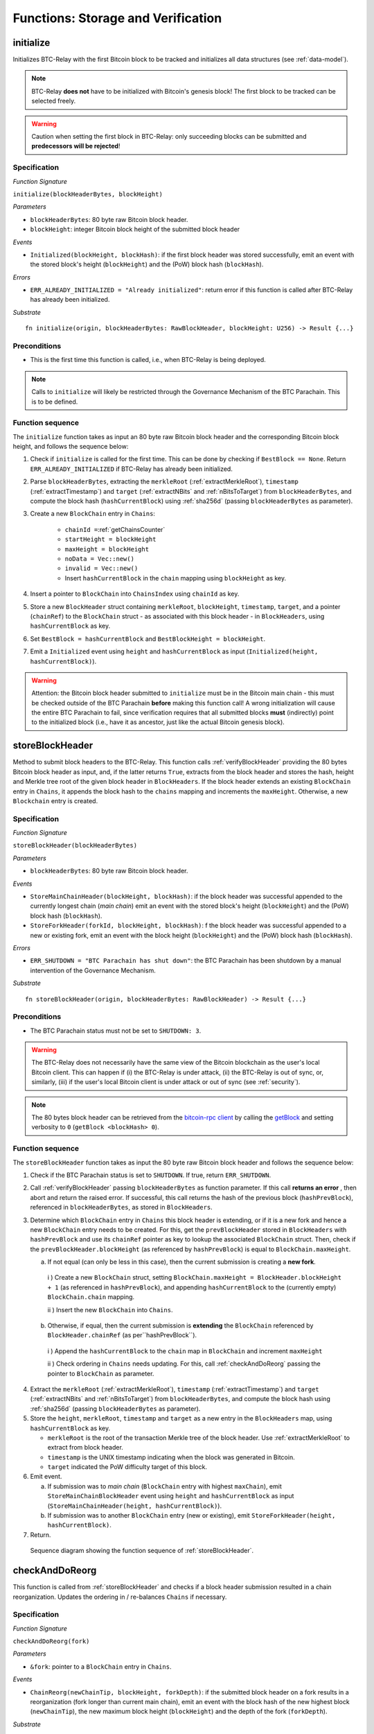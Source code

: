 .. _storage-verification:

Functions: Storage and Verification
====================================

.. _initialize:

initialize
----------
Initializes BTC-Relay with the first Bitcoin block to be tracked and initializes all data structures (see :ref:`data-model`).

.. note:: BTC-Relay **does not** have to be initialized with Bitcoin's genesis block! The first block to be tracked can be selected freely. 

.. warning:: Caution when setting the first block in BTC-Relay: only succeeding blocks can be submitted and **predecessors will be rejected**!


Specification
~~~~~~~~~~~~~~

*Function Signature*

``initialize(blockHeaderBytes, blockHeight)``

*Parameters*

* ``blockHeaderBytes``: 80 byte raw Bitcoin block header.
* ``blockHeight``: integer Bitcoin block height of the submitted block header 

*Events*

* ``Initialized(blockHeight, blockHash)``: if the first block header was stored successfully, emit an event with the stored block's height (``blockHeight``) and the (PoW) block hash (``blockHash``).

*Errors*

* ``ERR_ALREADY_INITIALIZED = "Already initialized"``: return error if this function is called after BTC-Relay has already been initialized.

*Substrate*

::

  fn initialize(origin, blockHeaderBytes: RawBlockHeader, blockHeight: U256) -> Result {...}

Preconditions
~~~~~~~~~~~~~

* This is the first time this function is called, i.e., when BTC-Relay is being deployed. 

.. note:: Calls to ``initialize`` will likely be restricted through the Governance Mechanism of the BTC Parachain. This is to be defined.  



Function sequence
~~~~~~~~~~~~~~~~~

The ``initialize`` function takes as input an 80 byte raw Bitcoin block header and the corresponding Bitcoin block height, and follows the sequence below:

1. Check if ``initialize`` is called for the first time. This can be done by checking if ``BestBlock == None``. Return ``ERR_ALREADY_INITIALIZED`` if BTC-Relay has already been initialized. 

2. Parse ``blockHeaderBytes``, extracting  the ``merkleRoot`` (:ref:`extractMerkleRoot`), ``timestamp`` (:ref:`extractTimestamp`) and ``target`` (:ref:`extractNBits` and :ref:`nBitsToTarget`) from ``blockHeaderBytes``, and compute the block hash (``hashCurrentBlock``) using :ref:`sha256d` (passing ``blockHeaderBytes`` as parameter).

3. Create a new ``BlockChain`` entry in ``Chains``:

    - ``chainId =``:ref:`getChainsCounter`
    - ``startHeight = blockHeight``
    - ``maxHeight = blockHeight``
    - ``noData = Vec::new()``
    - ``invalid = Vec::new()``
    - Insert ``hashCurrentBlock`` in the ``chain`` mapping using ``blockHeight`` as key. 

4. Insert a pointer to ``BlockChain`` into ``ChainsIndex`` using  ``chainId`` as key.

5. Store a new ``BlockHeader`` struct containing ``merkleRoot``, ``blockHeight``, ``timestamp``, ``target``, and a pointer (``chainRef``) to the ``BlockChain`` struct - as associated with this block header - in ``BlockHeaders``, using ``hashCurrentBlock`` as key. 

6. Set ``BestBlock = hashCurrentBlock`` and ``BestBlockHeight = blockHeight``.

7. Emit a ``Initialized`` event using ``height`` and ``hashCurrentBlock`` as input (``Initialized(height, hashCurrentBlock)``). 

.. warning:: Attention: the Bitcoin block header submitted to ``initialize`` must be in the Bitcoin main chain - this must be checked outside of the BTC Parachain **before** making this function call! A wrong initialization will cause the entire BTC Parachain to fail, since verification requires that all submitted blocks **must** (indirectly) point to the initialized block (i.e., have it as ancestor, just like the actual Bitcoin genesis block).

.. _storeBlockHeader:

storeBlockHeader
----------------
Method to submit block headers to the BTC-Relay. This function calls  :ref:`verifyBlockHeader` providing the 80 bytes Bitcoin block header as input, and, if the latter returns ``True``, extracts from the block header and stores the hash, height and Merkle tree root of the given block header in ``BlockHeaders``.
If the block header extends an existing ``BlockChain`` entry in ``Chains``, it appends the block hash to the ``chains`` mapping and increments the ``maxHeight``. Otherwise, a new ``Blockchain`` entry is created.

Specification
~~~~~~~~~~~~~

*Function Signature*

``storeBlockHeader(blockHeaderBytes)``

*Parameters*

* ``blockHeaderBytes``: 80 byte raw Bitcoin block header.

*Events*

* ``StoreMainChainHeader(blockHeight, blockHash)``: if the block header was successful appended to the currently longest chain (*main chain*) emit an event with the stored block's height (``blockHeight``) and the (PoW) block hash (``blockHash``).
* ``StoreForkHeader(forkId, blockHeight, blockHash)``: f the block header was successful appended to a new or existing fork, emit an event with the block height (``blockHeight``) and the (PoW) block hash (``blockHash``).


*Errors*

* ``ERR_SHUTDOWN = "BTC Parachain has shut down"``: the BTC Parachain has been shutdown by a manual intervention of the Governance Mechanism.

*Substrate*

::

  fn storeBlockHeader(origin, blockHeaderBytes: RawBlockHeader) -> Result {...}

Preconditions
~~~~~~~~~~~~~

* The BTC Parachain status must not be set to ``SHUTDOWN: 3``.

.. warning:: The BTC-Relay does not necessarily have the same view of the Bitcoin blockchain as the user's local Bitcoin client. This can happen if (i) the BTC-Relay is under attack, (ii) the BTC-Relay is out of sync, or, similarly, (iii) if the user's local Bitcoin client is under attack or out of sync (see :ref:`security`). 

.. note:: The 80 bytes block header can be retrieved from the `bitcoin-rpc client <https://en.bitcoin.it/wiki/Original_Bitcoin_client/API_calls_list>`_ by calling the `getBlock <https://bitcoin-rpc.github.io/en/doc/0.17.99/rpc/blockchain/getblock/>`_ and setting verbosity to ``0`` (``getBlock <blockHash> 0``).


Function sequence
~~~~~~~~~~~~~~~~~

The ``storeBlockHeader`` function takes as input the 80 byte raw Bitcoin block header and follows the sequence below:

1. Check if the BTC Parachain status is set to ``SHUTDOWN``. If true, return ``ERR_SHUTDOWN``. 

2. Call :ref:`verifyBlockHeader` passing ``blockHeaderBytes`` as function parameter. If this call **returns an error** , then abort and return the raised error. If successful, this call returns the hash of the previous block (``hashPrevBlock``), referenced in ``blockHeaderBytes``, as stored in ``BlockHeaders``.

3. Determine which ``BlockChain`` entry in ``Chains`` this block header is extending, or if it is a new fork and hence a new ``BlockChain`` entry needs to be created. For this, get the ``prevBlockHeader`` stored in ``BlockHeaders`` with ``hashPrevBlock`` and use its ``chainRef`` pointer as key to lookup the associated ``BlockChain`` struct. Then, check if the  ``prevBlockHeader.blockHeight`` (as referenced by ``hashPrevBlock``) is equal  to ``BlockChain.maxHeight``.

   a. If not equal (can only be less in this case), then the current submission is creating a **new fork**. 
     
    i ) Create a new ``BlockChain`` struct, setting ``BlockChain.maxHeight = BlockHeader.blockHeight + 1`` (as referenced in ``hashPrevBlock``), and appending ``hashCurrentBlock`` to the (currently empty) ``BlockChain.chain`` mapping. 
     
    ii ) Insert the new ``BlockChain`` into ``Chains``.
       
  b. Otherwise, if equal, then the current submission is **extending** the ``BlockChain`` referenced by ``BlockHeader.chainRef`` (as per``hashPrevBlock``). 

    i )  Append the ``hashCurrentBlock`` to the ``chain``  map in ``BlockChain`` and increment ``maxHeight``

    ii ) Check ordering in ``Chains`` needs updating. For this, call :ref:`checkAndDoReorg` passing the pointer to ``BlockChain`` as parameter.
  

4. Extract the ``merkleRoot`` (:ref:`extractMerkleRoot`), ``timestamp`` (:ref:`extractTimestamp`) and ``target`` (:ref:`extractNBits` and :ref:`nBitsToTarget`) from ``blockHeaderBytes``, and compute the block hash using :ref:`sha256d` (passing ``blockHeaderBytes`` as parameter).

5.  Store the ``height``, ``merkleRoot``, ``timestamp`` and ``target`` as a new entry in the ``BlockHeaders`` map, using ``hashCurrentBlock`` as key.

    + ``merkleRoot`` is the root of the transaction Merkle tree of the block header. Use :ref:`extractMerkleRoot` to extract from block header. 
    + ``timestamp`` is the UNIX timestamp indicating when the block was generated in Bitcoin.
    + ``target`` indicated the PoW difficulty target of this block.

6. Emit event. 

   a. If submission was to *main chain* (``BlockChain`` entry with highest ``maxChain``), emit ``StoreMainChainBlockHeader`` event using ``height`` and ``hashCurrentBlock`` as input (``StoreMainChainHeader(height, hashCurrentBlock)``). 

   b. If submission was to another ``BlockChain`` entry (new or existing), emit ``StoreForkHeader(height, hashCurrentBlock)``.

7. Return.


.. figure:: ../figures/storeBlockHeader-sequence.png
    :alt: storeBlockHeader sequence diagram

    Sequence diagram showing the function sequence of :ref:`storeBlockHeader`.


.. _checkAndDoReorg:

checkAndDoReorg
---------------

This function is called from :ref:`storeBlockHeader` and checks if a block header submission resulted in a chain reorganization.
Updates the ordering in / re-balances ``Chains`` if necessary.


Specification
~~~~~~~~~~~~~

*Function Signature*

``checkAndDoReorg(fork)``

*Parameters*

* ``&fork``: pointer to a ``BlockChain`` entry in ``Chains``. 

*Events*

*  ``ChainReorg(newChainTip, blockHeight, forkDepth)``: if the submitted block header on a fork results in a reorganization (fork longer than current main chain), emit an event with the block hash of the new highest block (``newChainTip``), the new maximum block height (``blockHeight``) and the depth of the fork (``forkDepth``).

*Substrate*

::

  fn checkAndDoReorg(fork: &BlockChain) -> Result {...}


Function Sequence
~~~~~~~~~~~~~~~~~

1.  Check if the ordering of the ``BlockChain`` entry needs updating. For this, check the ``maxHeight`` of the "next-highest" ``BlockChain`` (parent in heap or predecessor in sorted linked list). 

   a. If ``fork`` is the top-level element, do nothing.
   
   b. Else if the "next-highest" entry has a lower ``maxHeight``, switch position - continue, until reaching the "top" of the data structure or a ``BlockChain`` entry with a higher ``maxHeight``. 

2. If ordering was updated, check if the top-level element in the ``Chains`` data structure changed. If yes, retrieve the previous top level ``BlockChain`` entry(``mainChain``) and update as follows:

  a. Create a new empty ``BlockChain`` (``forkedMainChain``) struct and initalize with: 

    - ``forkedMainChain.chainId =`` :ref:`getChainsCounter`,  
    - ``forkedMainChain.chain = HashMap::new()``
    - ``forkedMainChain.startHeight = fork.startHeight``, 
    - ``forkedMainChain.maxHeight = mainChain.maxHeight``
    - ``forkedMainChain.noData = Vec::new()``
    - ``forkedMainChain.invalid = Vec::new()``

  b. Loop: starting from ``fork.startHeight`` as ``currHeight`` until ``fork.maxHeight``:
  
    i ) Set ``forkedMainChain.chain[currHeight] = mainChain.chain[currHeight]`` (overwrite the forked out main chain blocks with blocks in the fork).
    
    ii ) Set ``mainChain.chain[currHeight] = fork.chain[currHeight]`` (write forked main chain blocks to new ``BlockChain`` entry to be tracked as an ongoing fork).

    iii ) If ``currHeight > mainChain.maxHeight`` set ``mainChain.maxHeight = currHeight``.

  c. For each block height in ``fork.noData`` and ``fork.invalid``: add the block height to ``mainChain.noData`` and ``mainChain.noData`` respectively.
  
  d. Update ``BestBlockHeight = mainChain.maxHeight`` and ``BestBlock = mainChain.chain[mainChain.maxHeight]``

  e. Check that ``noData`` or ``invalid`` are both **empty** in ``mainChain``. If this is the case, check if we need to update the BTC Parachain state.

    i ) If ``noData`` or ``invalid`` are both **empty** and ``Errors`` in :ref:`security` contains ``NO_DATA_BTC_RELAY`` or ``INVALID_BTC_RELAY`` call ``recoverFromBTCRelayFailure`` to recover the BTC Parachain from the BTC-Relay related error.

    ii ) If ``ParachainStatus`` is set to ``RUNNING`` and either ``noData`` or ``invalid`` are **not empty** in the new main chain ``BlockChain`` entry: update ``ParachainStatus`` to ``ERROR`` and append ``NO_DATA_BTC_RELAY`` or ``INVALID_BTC_RELAY`` (depending on which of ``invalid`` and ``noData`` lists was not empty) to the ``Errors`` list. 

  f. Remove ``fork`` from ``Chains``. 

  g. Emit a ``ChainReorg(newChainTip, blockHeight, forkDepth)``, where ``newChainTip`` is the new ``BestBlock``, ``blockHeight`` is the new ``BestBlockHeight``, and ``forkDepth`` is the depth of the fork (``fork.maxHeight - fork.startHeight``).

.. todo:: We will want to execute the re-writing of the main chain only when a new fork is at least ``k`` blocks ahead.


4. Return.

.. note:: The exact implementation of :ref:`checkAndDoReorg` depends on the data structure used for ``Chains``.

.. note:: We may want to track the ``mainChain`` identifier separately for quicker access (same main chain updated in case of forks).



.. _verifyBlockHeader:

verifyBlockHeader
-----------------

The ``verifyBlockHeader`` function parses and verifies Bitcoin block headers. 
If all checks are successful, returns the hash of the predecessor of the passed block header, as stored in ``BlockHeaders``.

.. note:: This function does not check whether the submitted block header extends the main chain or a fork. This check is performed in :ref:`storeBlockHeader`.



Specification
~~~~~~~~~~~~~~
*Function Signature*

``verifyBlockHeader(blockHeaderBytes)``

*Parameters*

* ``blockHeaderBytes``: 80 byte raw Bitcoin block header.


*Returns*

* ``hashPrevBlock``: if all checks pass successfully, return the hash of the previous block header, as stored in ``BlockHeaders``.

*Errors*

* ``ERR_INVALID_HEADER_SIZE = "Invalid block header size"``: return error if the submitted block header is not exactly 80 bytes long.
* ``ERR_DUPLICATE_BLOCK = "Block already stored"``: return error if the submitted block header is already stored in BTC-Relay (duplicate PoW ``blockHash``). 
* ``ERR_PREV_BLOCK = "Previous block hash not found"``: return error if the submitted block does not reference an already stored block header as predecessor (via ``prevBlockHash``). 
* ``ERR_LOW_DIFF = "PoW hash does not meet difficulty target of header"``: return error when the header's ``blockHash`` does not meet the ``target`` specified in the block header.
* ``ERR_DIFF_TARGET_HEADER = "Incorrect difficulty target specified in block header"``: return error if the ``target`` specified in the block header is incorrect for its block height (difficulty re-target not executed).

*Substrate*

::

  fn verifyBlockHeader(origin, blockHeaderBytes: RawBlockHeader) -> H256 {...}

Function Sequence
~~~~~~~~~~~~~~~~~
The ``verifyBlockHeader`` function takes as input the 80 byte raw Bitcoin block header and follows the sequence below:

1. Check that the ``blockHeaderBytes`` is 80 bytes long. Return ``ERR_INVALID_HEADER_SIZE`` exception and abort otherwise.

2. Compute ``hashCurrentBlock``, the double SHA256 hash over the 80 bytes block header, using :ref:`sha256d` (passing ``blockHeaderBytes`` as parameter).  

3. Check that the block header is not yet stored in BTC-Relay (``hashCurrentBlock`` must not yet be in ``BlockHeaders``). Return ``ERR_DUPLICATE_BLOCK`` otherwise. 

4. Get the ``BlockHeader`` referenced by the submitted block header via ``hashPrevBlock`` (extract from ``blockHeaderBytes`` using :ref:`extractHashPrevBlock`). Return ``ERR_PREV_BLOCK`` if no such entry was found.

5. Check that the Proof-of-Work hash (``blockHash``) is below the ``target`` specified in the block header. Return ``ERR_LOW_DIFF`` otherwise.

6. Check that the ``target`` specified in the block header (extract using :ref:`extractNBits` and :ref:`nBitsToTarget`) is correct by calling :ref:`checkCorrectTarget` passing ``hashPrevBlock``, ``height`` and ``target`` as parameters (as per Bitcoin's difficulty adjustment mechanism, see `here <https://github.com/bitcoin/bitcoin/blob/78dae8caccd82cfbfd76557f1fb7d7557c7b5edb/src/pow.cpp>`_). If this call returns ``False``, return ``ERR_DIFF_TARGET_HEADER``. 

7. Return ``hashPrevBlock``.

.. figure:: ../figures/verifyBlockHeader-sequence.png
    :alt: verifyBlockHeader sequence diagram

    Sequence diagram showing the function sequence of :ref:`verifyBlockHeader`.




.. _verifyTransaction:

verifyTransactionInclusion
--------------------------

The ``verifyTransactionInclusion`` function is one of the core components of the BTC-Relay: this function checks if a given transaction was indeed included in a given block (as stored in ``BlockHeaders`` and tracked by ``Chains``), by reconstructing the Merkle tree root (given a Merkle proof). Also checks if sufficient confirmations have passed since the inclusion of the transaction (considering the current state of the BTC-Relay ``Chains``).

Specification
~~~~~~~~~~~~~

*Function Signature*

``verifyTransactionInclusion(txId, txBlockHeight, txIndex, merkleProof, confirmations)``

*Parameters*

* ``txId``: 32 byte hash identifier of the transaction.
* ``txBlockHeight``: integer block height at which transaction is supposedly included.
* ``txIndex``: integer index of transaction in the block's tx Merkle tree.
* ``merkleProof``: Merkle tree path (concatenated LE sha256 hashes, dynamic sized).
* ``confirmations``: integer number of confirmation required.

.. note:: The Merkle proof for a Bitcoin transaction can be retrieved using the ``bitcoin-rpc`` `gettxoutproof <https://bitcoin-rpc.github.io/en/doc/0.17.99/rpc/blockchain/gettxoutproof/>`_ method and dropping the first 170 characters.


*Returns*

* ``True``: if the given ``txId`` appears in at the position specified by ``txIndex`` in the transaction Merkle tree of the block at height ``blockHeight`` and sufficient confirmations have passed since inclusion.
* Error otherwise.

*Events*

* ``VerifyTransaction(txId, txBlockHeight, confirmations)``: if verification was successful, emit an event specifying the ``txId``, the ``blockHeight`` and the requested number of ``confirmations``.

*Errors*

* ``ERR_INVALID = "BTC-Relay has detected an invalid block in the current main chain, and has been halted"``: the BTC Parachain has been halted because Staked Relayers reported an invalid block.
* ``ERR_NO_DATA = "BTC-Relay has a NO_DATA failure and the requested block cannot be verified reliably": the ``txBlockHeight`` is greater or equal to the hight of a ``BlockHeader`` which is flagged with ``NO_DATA_BTC_RELAY``.
* ``ERR_SHUTDOWN = "BTC Parachain has shut down"``: the BTC Parachain has been shutdown by a manual intervention of the Governance Mechanism.
* ``ERR_MALFORMED_TXID = "Malformed transaction identifier"``: return error if the transaction identifier (``txId``) is malformed.
* ``ERR_CONFIRMATIONS = "Transaction has less confirmations than requested"``: return error if the block in which the transaction specified by ``txId`` was included has less confirmations than requested.
* ``ERR_INVALID_MERKLE_PROOF = "Invalid Merkle Proof"``: return error if the Merkle proof is malformed or fails verification (does not hash to Merkle root).


*Substrate*

::

  fn verifyTransactionInclusion(txId: H256, txBlockHeight: U256, txIndex: u64, merkleProof: String, confirmations: U256) -> Result {...}

Preconditions
~~~~~~~~~~~~~

* If the BTC Parachain status is set to ``PARTIAL: 1``, transaction verification is disabled for the latest blocks.
* The BTC Parachain status must not be set to ``HALTED: 2``. If ``HALTED`` is set, all transaction verification is disabled.
* The BTC Parachain status must not be set to ``SHUTDOWN: 3``. If ``SHUTDOWN`` is set, all transaction verification is disabled.


Function Sequence
~~~~~~~~~~~~~~~~~

The ``verifyTransactionInclusion`` function follows the function sequence below:

1. Check if the BTC Parachain status is set to ``SHUTDOWN``. If true, return ``ERR_SHUTDOWN`` and return. 

2. Check if the BTC Parachain status is set to ``ERROR``. If yes, retrieve ``Errors`` from the *Security* module of PolkaBTC.

3. If ``Errors`` contains ``INVALID_BTC_RELAY``, abort and return a ``ERR_INVALID`` error.

4. If ``Errors`` contains ``NO_DATA_BTC_RELAY``, lookup the first block flagged with ``NO_DATA_BTC_RELAY`` in the ``chain`` map of this ``BlockChain``. For this, 

  a. Retrieve the top-most ``BlockChain`` entry from ``Chains``,

  b. Retrieve the lowest block height from the ``noData`` list in this ``BlockChain``.

  c. If ``txBlockHeight`` is greater or equal to the block height of the lowest ``noData`` block, abort and return ``ERR_NO_DATA``.

5. Check that ``txId`` is 32 bytes long. Return ``ERR_MALFORMED_TXID`` error if this check fails. 

6. Check that the current ``BestBlockHeight`` exceeds ``txBlockHeight`` by the specified number of ``confirmations``. Return ``ERR_CONFIRMATIONS`` if this check fails. 

.. todo:: Check that there is no fork going on which would conflict with the required confirmations - and return error otherwise.

7. Extract the block header from ``BlockHeaders`` using the ``blockHash`` tracked in ``Chains`` at the passed ``txBlockHeight``.  

8. Check that the first 32 bytes of ``merkleProof`` are equal to the ``txId`` and the last 32 bytes are equal to the ``merkleRoot`` of the specified block header. Also check that the ``merkleProof`` size is either exactly 32 bytes, or is 64 bytes or more and a power of 2. Return ``ERR_INVALID_MERKLE_PROOF`` if one of these checks fails.

9. Call :ref:`computeMerkle` passing ``txId``, ``txIndex`` and ``merkleProof`` as parameters. 

  a. If this call returns the ``merkleRoot``, emit a ``VerifyTransaction(txId, txBlockHeight, confirmations)`` event and return ``True``.
  
  b. Otherwise return ``ERR_INVALID_MERKLE_PROOF``. 

.. figure:: ../figures/verifyTransaction-sequence.png
    :alt: verifyTransactionInclusion sequence diagram

    The steps to verify a transaction in the :ref:`verifyTransactionInclusion` function.





.. _validateTransaction:

validateTransaction
--------------------

Given a raw Bitcoin transaction, this function 

1) Parses and extracts 

   a. the value of the first output, 
   b. the recipient address of the first output and 
   c. the OP_RETURN value of the second output of the transaction.

2) Validates the extracted values against the function parameters.

.. note:: See :ref:`bitcoin-data-model` for more details on the transaction structure, and :ref:`accepted-tx-format` for the transaction format of Bitcoin transactions validated in this function.

Specification
~~~~~~~~~~~~~

*Function Signature*

``validateTransaction(txId, rawTx, paymentValue, recipientBtcAddress, opReturnId)``

*Parameters*

* ``txId``: 32 byte hash identifier of the transaction.
* ``rawTx``:  raw Bitcoin transaction including the transaction inputs and outputs.
* ``paymentValue``: integer value of BTC sent in the (first) *Payment UTXO* of transaction.
* ``recipientBtcAddress``: 20 byte Bitcoin address of recipient of the BTC in the (first) *Payment UTXO*.
* ``opReturnId``: 32 byte hash identifier expected in OP_RETURN (see :ref:`_replace-attacks`).

*Returns*

* ``True``: if the transaction was successfully parsed and validation of the passed values was correct. 
* Error otherwise.

*Events*

* ``ValidateTransaction(txId, paymentValue, recipientBtcAddress, opReturnId)``: if parsing and validation was successful, emit an event specifying the ``txId``, the ``paymentValue``, the ``recipientBtcAddress`` and the ``opReturnId``.

*Errors*

* ``ERR_SHUTDOWN = "BTC Parachain has shut down"``: the BTC Parachain has been shutdown by a manual intervention of the Governance Mechanism.
* ``ERR_INVALID = "BTC-Relay has detected an invalid block in the current main chain, and has been halted"``: the BTC Parachain has been halted because Staked Relayers reported an invalid block.
* ``ERR_INVALID_TXID = "Transaction hash does not match given txid"``: return error if the transaction identifier (``txId``) does not match the actual hash of the transaction.
* ``ERR_INSUFFICIENT_VALUE = "Value of payment below requested amount"``: return error the value of the (first) *Payment UTXO* is lower than ``paymentValue``.
* ``ERR_TX_FORMAT = "Transaction has incorrect format"``: return error if the transaction has an incorrect format (see :ref:`accepted-tx-format`).
* ``ERR_WRONG_RECIPIENT = "Incorrect recipient Bitcoin address"``: return error if the recipient specified in the (first) *Payment UTXO* does not match the given ``recipientBtcAddress``.
* ``ERR_INVALID_OPRETURN = "Incorrect identifier in OP_RETURN field"``: return error if the OP_RETURN field of the (second) *Data UTXO* does not match the given ``opReturnId``.

*Substrate*

::

  fn validateTransaction(txId: H256, rawTx: String, paymentValue: Balance, recipientBtcAddress: H160, opReturnId: H256) -> Result {...}

Preconditions
~~~~~~~~~~~~~

* The BTC Parachain status must not be set to ``SHUTDOWN: 3``. If ``SHUTDOWN`` is set, all transaction validation is disabled.

Function Sequence
~~~~~~~~~~~~~~~~~

See the `raw Transaction Format section in the Bitcoin Developer Reference <https://bitcoin.org/en/developer-reference#raw-transaction-format>`_ for a full specification of Bitcoin's transaction format (and how to extract inputs, outputs etc. from the raw transaction format). 

1. Check if the BTC Parachain status is set to ``SHUTDOWN``. If true, return ``ERR_SHUTDOWN`` and return. 

2. Check if the BTC Parachain status is set to ``ERROR``. If yes, retrieve ``Errors`` from the *Security* module of PolkaBTC is set to ``INVALID_BTC_RELAY``. If ``Errors`` contains ``INVALID_BTC_RELAY``, abort and return a ``ERR_INVALID`` error.

3. Check that the double SHA256 hash of ``rawTx`` (use :ref:`sha256d`) equals to the ``txid``. Return ``ERR_INVALID_TXID`` if this check fails. 

4. Extract the ``outputs`` from ``rawTx`` using :ref:`extractOutputs`.

  a. Check that the transaction (``rawTx``) has at least 2 outputs. The first output (*Payment UTXO*) must be a `P2PKH <https://en.bitcoinwiki.org/wiki/Pay-to-Pubkey_Hash>`_ or `P2WPKH <https://github.com/libbitcoin/libbitcoin-system/wiki/P2WPKH-Transactions>`_ output. The second output (*Data UTXO*) must be an `OP_RETURN <https://bitcoin.org/en/transactions-guide#term-null-data>`_ output. Raise ``ERR_TX_FORMAT`` if this check fails. 

5. Extract the value of the (first) *Payment UTXO* (``outputs[0]``) using :ref:`extractOutputValue` and check that it is equal (or greater) than ``paymentValue``. Return ``ERR_INSUFFICIENT_VALUE`` if this check fails. 

6. Extract the Bitcoin address specified as recipient in the (first) *Payment UTXO* (``outputs[0]``)  using :ref:`extractOutputAddress`  and check that it matches ``recipientBtcAddress``. Return ``ERR_WRONG_RECIPIENT`` if this check fails, or the error returned by :ref:`extractOutputAddress` (if the output was malformed).

7. Extract the OP_RETURN value from the (second) *Data UTXO* (``outputs[1]``) using :ref:`extractOPRETURN` and check that it matches ``opReturnId``. Return ``ERR_INVALID_OPRETURN`` error if this check fails, or the error returned by :ref:`extractOPRETURN` (if the output was malformed).

8. Return ``True``.


.. _flagBlockError:

flagBlockError
----------------

Flags tracked Bitcoin block headers when Staked Relayers report and agree on a ``NO_DATA_BTC_RELAY`` or ``INVALID_BTC_RELAY`` failure.

.. attention:: This function **does not** validate the Staked Relayers accusation. Instead, it is put up to a majority vote among all Staked Relayers in the form of a  

.. note:: This function can only be called from the *Security* module of PolkaBTC, after Staked Relayers have achieved a majority vote on a BTC Parachain status update indicating a BTC-Relay failure.

Specification
~~~~~~~~~~~~~~

*Function Signature*

``flagBlockError(blockHash, errors)``


*Parameters*

* ``blockHash``: SHA256 block hash of the block containing the error. 
* ``errors``: list of ``ErrorCode`` entries which are to be flagged for the block with the given blockHash. Can be "NO_DATA_BTC_RELAY" or "INVALID_BTC_RELAY".

*Returns*

* ``None``

*Events*

* ``FlagBTCBlockError(blockHash, chainId, errors)`` - emits an event indicating that a Bitcoin block hash (identified ``blockHash``) in a ``BlockChain`` entry (``chainId``) was flagged with errors (``errors`` list of ``ErrorCode`` entries).

*Errors*

* ``ERR_UNKNOWN_ERRORCODE = "The reported error code is unknown"``: The reported ``ErrorCode`` can only be ``NO_DATA_BTC_RELAY`` or ``INVALID_BTC_RELAY``.
* ``ERR_BLOCK_NOT_FOUND  = "No Bitcoin block header found with the given block hash"``: No ``BlockHeader`` entry exists with the given block hash.
* ``ERR_ALREADY_REPORTED = "This error has already been reported for the given block hash and is pending confirmation"``: The error reported for the given block hash is currently pending a vote by Staked Relayers.

*Substrate* ::

  fn flagBlockError(blockHash: T::H256, errorCode: T::ErrorCode) -> Result {...}

Function Sequence
.................

1. Check if ``errors`` contains  ``NO_DATA_BTC_RELAY`` or ``INVALID_BTC_RELAY``. If neither match, return ``ERR_UNKNOWN_ERRORCODE``.

2. Retrieve the ``BlockHeader`` entry from ``BlockHeaders`` using ``blockHash``. Return ``ERR_BLOCK_NOT_FOUND`` if no block header can be found.

3. Retrieve the ``BlockChain`` entry for the given ``BlockHeader`` using ``ChainsIndex`` for lookup with the block header's ``chainRef`` as key. 

4. Flag errors in the ``BlockChain`` entry:

   a. If ``errors`` contains ``NO_DATA_BTC_RELAY``, append the ``BlockHeader.blockHeight`` to ``BlockChain.noData`` 

   b. If ``errors`` contains ``INVALID_BTC_RELAY``,  append the ``BlockHeader.blockHeight`` to ``BlockChain.invalid`` .

5. Emit ``FlagBTCBlockError(blockHash, chainId, errors)`` event, with the given ``blockHash``, the ``chainId`` of the flagged ``BlockChain`` entry and the given ``errors`` as parameters.

6. Return



.. _clearBlockError:

clearBlockError
------------------

Clears ``ErrorCode`` entries given as parameters from the status of a ``BlockHeader``.  Can be ``NO_DATA_BTC_RELAY`` or ``INVALID_BTC_RELAY`` failure.

.. note:: This function can only be called from the *Security* module of PolkaBTC, after Staked Relayers have achieved a majority vote on a BTC Parachain status update indicating that a ``BlockHeader`` entry no longer has the specified errors.


Specification
~~~~~~~~~~~~~~

*Function Signature*

``flagBlockError(blockHash, errors)``


*Parameters*

* ``blockHash``: SHA256 block hash of the block containing the error. 
* ``errors``: list of ``ErrorCode`` entries which are to be **cleared** from the block with the given blockHash. Can be ``NO_DATA_BTC_RELAY`` or ``INVALID_BTC_RELAY``.

*Returns*

* ``None``

*Events*

* ``ClearBlockError(blockHash, chainId, errors)`` - emits an event indicating that a Bitcoin block hash (identified ``blockHash``) in a ``BlockChain`` entry (``chainId``) was cleared from the given errors (``errors`` list of ``ErrorCode`` entries).

*Errors*

* ``ERR_UNKNOWN_ERRORCODE = "The reported error code is unknown"``: The reported ``ErrorCode`` can only be ``NO_DATA_BTC_RELAY`` or ``INVALID_BTC_RELAY``.
* ``ERR_BLOCK_NOT_FOUND  = "No Bitcoin block header found with the given block hash"``: No ``BlockHeader`` entry exists with the given block hash.
* ``ERR_ALREADY_REPORTED = "This error has already been reported for the given block hash and is pending confirmation"``: The error reported for the given block hash is currently pending a vote by Staked Relayers.

*Substrate* ::

  fn reportBTCRelayFailure(chainId: U256, errors: Vec<ErrorCode>) -> Result {...}

Function Sequence
.................

1. Check if ``errors`` contains  ``NO_DATA_BTC_RELAY`` or ``INVALID_BTC_RELAY``. If neither match, return ``ERR_UNKNOWN_ERRORCODE``.

2. Retrieve the ``BlockHeader`` entry from ``BlockHeaders`` using ``blockHash``. Return ``ERR_BLOCK_NOT_FOUND`` if no block header can be found.

3. Retrieve the ``BlockChain`` entry for the given ``BlockHeader`` using ``ChainsIndex`` for lookup with the block header's ``chainRef`` as key. 

4. Un-flag error codes in the ``BlockChain`` entry.

   a. If ``errors`` contains ``NO_DATA_BTC_RELAY``: remove ``BlockHeader.blockHeight`` from ``BlockChain.noData``

   b. If ``errors`` contains ``INVALID_BTC_RELAY``: remove ``BlockHeader.blockHeight`` from ``BlockChain.invalid`` 

5. Emit ``ClearBlockError(blockHash, chainId, errors)`` event, with the given ``blockHash``, the ``chainId`` of the flagged ``BlockChain`` entry and the given ``errors`` as parameters.

6. Return
